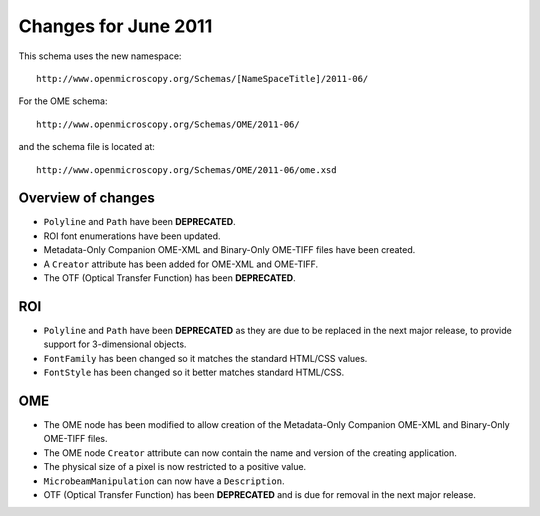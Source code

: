Changes for June 2011
=====================

This schema uses the new namespace::

    http://www.openmicroscopy.org/Schemas/[NameSpaceTitle]/2011-06/

For the OME schema::

    http://www.openmicroscopy.org/Schemas/OME/2011-06/

and the schema file is located at::

    http://www.openmicroscopy.org/Schemas/OME/2011-06/ome.xsd

Overview of changes
-------------------

-  ``Polyline`` and ``Path`` have been **DEPRECATED**.
-  ROI font enumerations have been updated.
-  Metadata-Only Companion OME-XML and Binary-Only
   OME-TIFF files have been created.
-  A ``Creator`` attribute has been added for OME-XML and OME-TIFF.
-  The OTF (Optical Transfer Function) has been **DEPRECATED**.

ROI
---

-  ``Polyline`` and ``Path`` have been **DEPRECATED** as they are due to be 
   replaced in the next major release, to provide support for 3-dimensional
   objects.
-  ``FontFamily`` has been changed so it matches the standard HTML/CSS
   values.
-  ``FontStyle`` has been changed so it better matches standard
   HTML/CSS.

OME
---

-  The OME node has been modified to allow creation of the Metadata-Only
   Companion OME-XML and Binary-Only OME-TIFF files.
-  The OME node ``Creator`` attribute can now contain the name and version
   of the creating application.
-  The physical size of a pixel is now restricted to a positive value.
-  ``MicrobeamManipulation`` can now have a ``Description``.
-  OTF (Optical Transfer Function) has been **DEPRECATED** and is due for
   removal in the next major release.
